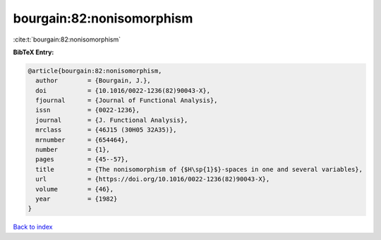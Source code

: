 bourgain:82:nonisomorphism
==========================

:cite:t:`bourgain:82:nonisomorphism`

**BibTeX Entry:**

.. code-block:: bibtex

   @article{bourgain:82:nonisomorphism,
     author        = {Bourgain, J.},
     doi           = {10.1016/0022-1236(82)90043-X},
     fjournal      = {Journal of Functional Analysis},
     issn          = {0022-1236},
     journal       = {J. Functional Analysis},
     mrclass       = {46J15 (30H05 32A35)},
     mrnumber      = {654464},
     number        = {1},
     pages         = {45--57},
     title         = {The nonisomorphism of {$H\sp{1}$}-spaces in one and several variables},
     url           = {https://doi.org/10.1016/0022-1236(82)90043-X},
     volume        = {46},
     year          = {1982}
   }

`Back to index <../By-Cite-Keys.html>`_
